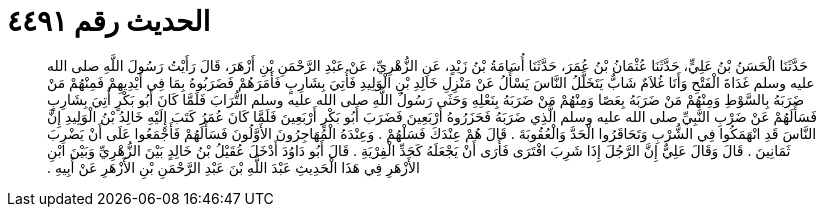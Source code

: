 
= الحديث رقم ٤٤٩١

[quote.hadith]
حَدَّثَنَا الْحَسَنُ بْنُ عَلِيٍّ، حَدَّثَنَا عُثْمَانُ بْنُ عُمَرَ، حَدَّثَنَا أُسَامَةُ بْنُ زَيْدٍ، عَنِ الزُّهْرِيِّ، عَنْ عَبْدِ الرَّحْمَنِ بْنِ أَزْهَرَ، قَالَ رَأَيْتُ رَسُولَ اللَّهِ صلى الله عليه وسلم غَدَاةَ الْفَتْحِ وَأَنَا غُلاَمٌ شَابٌّ يَتَخَلَّلُ النَّاسَ يَسْأَلُ عَنْ مَنْزِلِ خَالِدِ بْنِ الْوَلِيدِ فَأُتِيَ بِشَارِبٍ فَأَمَرَهُمْ فَضَرَبُوهُ بِمَا فِي أَيْدِيهِمْ فَمِنْهُمْ مَنْ ضَرَبَهُ بِالسَّوْطِ وَمِنْهُمْ مَنْ ضَرَبَهُ بِعَصًا وَمِنْهُمْ مَنْ ضَرَبَهُ بِنَعْلِهِ وَحَثَى رَسُولُ اللَّهِ صلى الله عليه وسلم التُّرَابَ فَلَمَّا كَانَ أَبُو بَكْرٍ أُتِيَ بِشَارِبٍ فَسَأَلَهُمْ عَنْ ضَرْبِ النَّبِيِّ صلى الله عليه وسلم الَّذِي ضَرَبَهُ فَحَزَرُوهُ أَرْبَعِينَ فَضَرَبَ أَبُو بَكْرٍ أَرْبَعِينَ فَلَمَّا كَانَ عُمَرُ كَتَبَ إِلَيْهِ خَالِدُ بْنُ الْوَلِيدِ إِنَّ النَّاسَ قَدِ انْهَمَكُوا فِي الشُّرْبِ وَتَحَاقَرُوا الْحَدَّ وَالْعُقُوبَةَ ‏.‏ قَالَ هُمْ عِنْدَكَ فَسَلْهُمْ ‏.‏ وَعِنْدَهُ الْمُهَاجِرُونَ الأَوَّلُونَ فَسَأَلَهُمْ فَأَجْمَعُوا عَلَى أَنْ يَضْرِبَ ثَمَانِينَ ‏.‏ قَالَ وَقَالَ عَلِيٌّ إِنَّ الرَّجُلَ إِذَا شَرِبَ افْتَرَى فَأَرَى أَنْ يَجْعَلَهُ كَحَدِّ الْفِرْيَةِ ‏.‏ قَالَ أَبُو دَاوُدَ أَدْخَلَ عُقَيْلُ بْنُ خَالِدٍ بَيْنَ الزُّهْرِيِّ وَبَيْنَ ابْنِ الأَزْهَرِ فِي هَذَا الْحَدِيثِ عَبْدَ اللَّهِ بْنَ عَبْدِ الرَّحْمَنِ بْنِ الأَزْهَرِ عَنْ أَبِيهِ ‏.‏